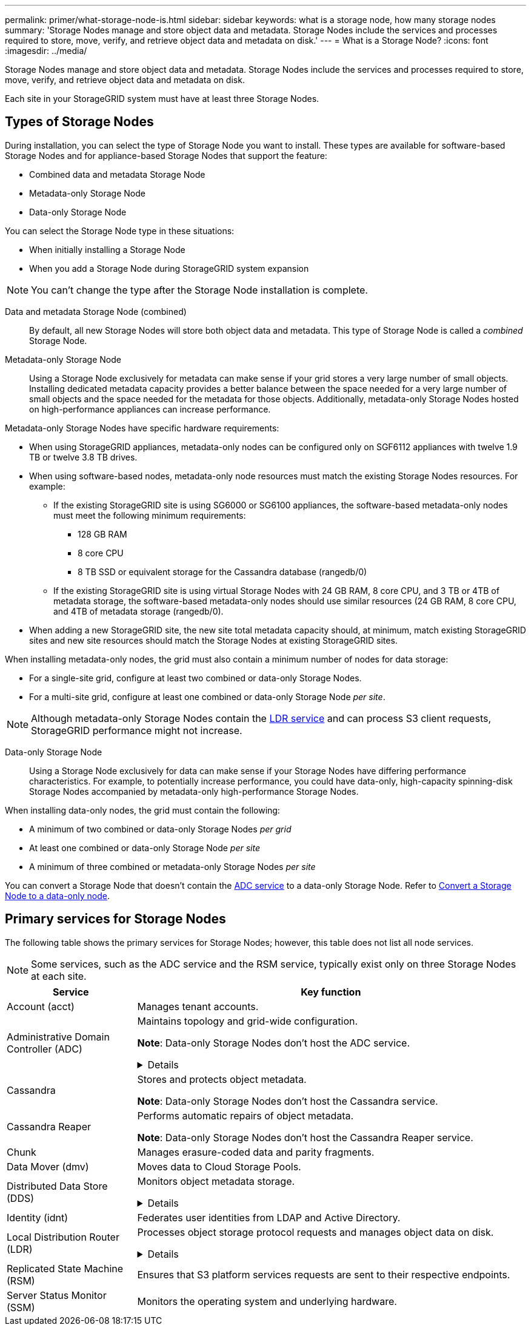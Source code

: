 ---
permalink: primer/what-storage-node-is.html
sidebar: sidebar
keywords: what is a storage node, how many storage nodes
summary: 'Storage Nodes manage and store object data and metadata. Storage Nodes include the services and processes required to store, move, verify, and retrieve object data and metadata on disk.'
---
= What is a Storage Node?
:icons: font
:imagesdir: ../media/

[.lead]
Storage Nodes manage and store object data and metadata. Storage Nodes include the services and processes required to store, move, verify, and retrieve object data and metadata on disk.

Each site in your StorageGRID system must have at least three Storage Nodes.

== Types of Storage Nodes
During installation, you can select the type of Storage Node you want to install. These types are available for software-based Storage Nodes and for appliance-based Storage Nodes that support the feature:

* Combined data and metadata Storage Node
* Metadata-only Storage Node
* Data-only Storage Node

You can select the Storage Node type in these situations:

* When initially installing a Storage Node
* When you add a Storage Node during StorageGRID system expansion

NOTE: You can't change the type after the Storage Node installation is complete.

Data and metadata Storage Node (combined)::
By default, all new Storage Nodes will store both object data and metadata. This type of Storage Node is called a _combined_ Storage Node.

Metadata-only Storage Node::
Using a Storage Node exclusively for metadata can make sense if your grid stores a very large number of small objects. Installing dedicated metadata capacity provides a better balance between the space needed for a very large number of small objects and the space needed for the metadata for those objects. Additionally, metadata-only Storage Nodes hosted on high-performance appliances can increase performance.

Metadata-only Storage Nodes have specific hardware requirements:

* When using StorageGRID appliances, metadata-only nodes can be configured only on SGF6112 appliances with twelve 1.9 TB or twelve 3.8 TB drives.
* When using software-based nodes, metadata-only node resources must match the existing Storage Nodes resources. For example: 
** If the existing StorageGRID site is using SG6000 or SG6100 appliances, the software-based metadata-only nodes must meet the following minimum requirements:
*** 128 GB RAM
*** 8 core CPU
*** 8 TB SSD or equivalent storage for the Cassandra database (rangedb/0)
** If the existing StorageGRID site is using virtual Storage Nodes with 24 GB RAM, 8 core CPU, and 3 TB or 4TB of metadata storage, the software-based metadata-only nodes should use similar resources (24 GB RAM, 8 core CPU, and 4TB of metadata storage (rangedb/0). 
* When adding a new StorageGRID site, the new site total metadata capacity should, at minimum, match existing StorageGRID sites and new site resources should match the Storage Nodes at existing StorageGRID sites.

When installing metadata-only nodes, the grid must also contain a minimum number of nodes for data storage:

* For a single-site grid, configure at least two combined or data-only Storage Nodes. 
* For a multi-site grid, configure at least one combined or data-only Storage Node _per site_.

NOTE: Although metadata-only Storage Nodes contain the <<ldr-service,LDR service>> and can process S3 client requests, StorageGRID performance might not increase.

Data-only Storage Node::
Using a Storage Node exclusively for data can make sense if your Storage Nodes have differing performance characteristics. For example, to potentially increase performance, you could have data-only, high-capacity spinning-disk Storage Nodes accompanied by metadata-only high-performance Storage Nodes.

When installing data-only nodes, the grid must contain the following:

* A minimum of two combined or data-only Storage Nodes _per grid_
* At least one combined or data-only Storage Node _per site_
* A minimum of three combined or metadata-only Storage Nodes _per site_

You can convert a Storage Node that doesn't contain the <<adc-service,ADC service>> to a data-only Storage Node. Refer to link:../maintain/convert-to-data-only-node.html[Convert a Storage Node to a data-only node].

== Primary services for Storage Nodes
The following table shows the primary services for Storage Nodes; however, this table does not list all node services.

NOTE: Some services, such as the ADC service and the RSM service, typically exist only on three Storage Nodes at each site.

[cols="1a,3a" options="header"]
|===
| Service| Key function

| Account (acct)
| Manages tenant accounts.

| [[adc-service]]Administrative Domain Controller (ADC)
| Maintains topology and grid-wide configuration.

*Note*: Data-only Storage Nodes don't host the ADC service.

// Start snippet: collapsible block
.Details
[%collapsible]
====

The Administrative Domain Controller (ADC) service authenticates grid nodes and their connections with each other. The ADC service is hosted on a minimum of three Storage Nodes at a site.

The ADC service maintains topology information including the location and availability of services. When a grid node requires information from another grid node or an action to be performed by another grid node, it contacts an ADC service to find the best grid node to process its request. In addition, the ADC service retains a copy of the StorageGRID deployment's configuration bundles, allowing any grid node to retrieve current configuration information. 

To facilitate distributed and islanded operations, each ADC service synchronizes certificates, configuration bundles, and information about services and topology with the other ADC services in the StorageGRID system.

In general, all grid nodes maintain a connection to at least one ADC service. This ensures that grid nodes are always accessing the latest information. When grid nodes connect, they cache other grid nodes' certificates, enabling systems to continue functioning with known grid nodes even when an ADC service is unavailable. New grid nodes can only establish connections by using an ADC service.

The connection of each grid node lets the ADC service gather topology information. This grid node information includes the CPU load, available disk space (if it has storage), supported services, and the grid node's site ID. Other services ask the ADC service for topology information through topology queries. The ADC service responds to each query with the latest information received from the StorageGRID system.

====

| Cassandra
| Stores and protects object metadata.

*Note*: Data-only Storage Nodes don't host the Cassandra service.

| Cassandra Reaper
| Performs automatic repairs of object metadata.

*Note*: Data-only Storage Nodes don't host the Cassandra Reaper service.

| Chunk
| Manages erasure-coded data and parity fragments.

| Data Mover (dmv)
| Moves data to Cloud Storage Pools.

| Distributed Data Store (DDS)
| Monitors object metadata storage. 

// Start snippet: collapsible block
.Details
[%collapsible]
====

Each Storage Node includes the Distributed Data Store (DDS) service. This service interfaces with the Cassandra database to perform background tasks on the object metadata stored in the StorageGRID system.

The DDS service tracks the total number of objects ingested into the StorageGRID system as well as the total number of objects ingested through each of the system's supported interfaces (S3). 

====

| Identity (idnt)
| Federates user identities from LDAP and Active Directory.

| [[ldr-service]]Local Distribution Router (LDR)
| Processes object storage protocol requests and manages object data on disk. 

.Details
[%collapsible]
====

Each _combined_, _data-only_, and _metadata-only_ Storage Node includes the Local Distribution Router (LDR) service. This service handles content transport functions, including data storage, routing, and request handling. The LDR service does most of the StorageGRID system's hard work by handling data transfer loads and data traffic functions.

The LDR service handles the following tasks:

* Queries
* Information lifecycle management (ILM) activity
* Object deletion
* Object data storage
* Object data transfers from another LDR service (Storage Node)
* Data storage management
* S3 protocol interface

The LDR service also maps each S3 object to its unique UUID.

Object stores::

The underlying data storage of an LDR service is divided into a fixed number of object stores (also known as storage volumes). Each object store is a separate mount point.
+
The object stores in a Storage Node are identified by a hexadecimal number from 0000 to 002F, which is known as the volume ID. Space is reserved in the first object store (volume 0) for object metadata in a Cassandra database; any remaining space on that volume is used for object data. All other object stores are used exclusively for object data, which includes replicated copies and erasure-coded fragments.
+
To ensure even space usage for replicated copies, object data for a given object is stored to one object store based on available storage space. When an object store fills to capacity, the remaining object stores continue to store objects until there is no more room on the Storage Node.

Metadata protection::

StorageGRID stores object metadata in a Cassandra database, which interfaces with the LDR service.
+
To ensure redundancy and thus protection against loss, three copies of object metadata are maintained at each site. This replication is non-configurable and performed automatically. For details, see link:../admin/managing-object-metadata-storage.html[Manage object metadata storage].

====


| Replicated State Machine (RSM)
| Ensures that S3 platform services requests are sent to their respective endpoints.

| Server Status Monitor (SSM)
| Monitors the operating system and underlying hardware.
|===
